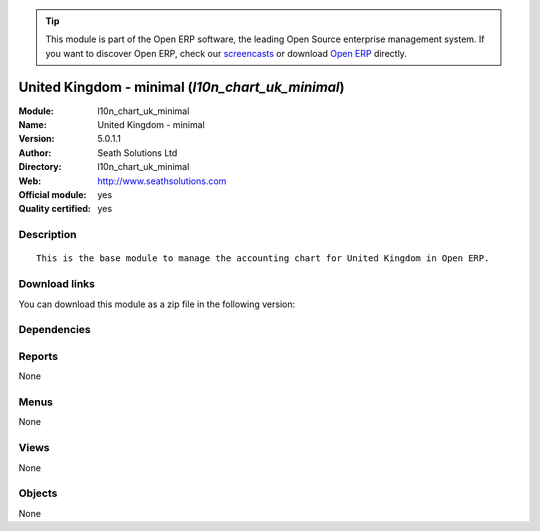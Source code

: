 
.. i18n: .. module:: l10n_chart_uk_minimal
.. i18n:     :synopsis: United Kingdom - minimal (Official, Quality Certified)
.. i18n:     :noindex:
.. i18n: .. 

.. module:: l10n_chart_uk_minimal
    :synopsis: United Kingdom - minimal (Official, Quality Certified)
    :noindex:
.. 

.. i18n: .. raw:: html
.. i18n: 
.. i18n:       <br />
.. i18n:     <link rel="stylesheet" href="../_static/hide_objects_in_sidebar.css" type="text/css" />

.. raw:: html

      <br />
    <link rel="stylesheet" href="../_static/hide_objects_in_sidebar.css" type="text/css" />

.. i18n: .. tip:: This module is part of the Open ERP software, the leading Open Source 
.. i18n:   enterprise management system. If you want to discover Open ERP, check our 
.. i18n:   `screencasts <http://openerp.tv>`_ or download 
.. i18n:   `Open ERP <http://openerp.com>`_ directly.

.. tip:: This module is part of the Open ERP software, the leading Open Source 
  enterprise management system. If you want to discover Open ERP, check our 
  `screencasts <http://openerp.tv>`_ or download 
  `Open ERP <http://openerp.com>`_ directly.

.. i18n: .. raw:: html
.. i18n: 
.. i18n:     <div class="js-kit-rating" title="" permalink="" standalone="yes" path="/l10n_chart_uk_minimal"></div>
.. i18n:     <script src="http://js-kit.com/ratings.js"></script>

.. raw:: html

    <div class="js-kit-rating" title="" permalink="" standalone="yes" path="/l10n_chart_uk_minimal"></div>
    <script src="http://js-kit.com/ratings.js"></script>

.. i18n: United Kingdom - minimal (*l10n_chart_uk_minimal*)
.. i18n: ==================================================
.. i18n: :Module: l10n_chart_uk_minimal
.. i18n: :Name: United Kingdom - minimal
.. i18n: :Version: 5.0.1.1
.. i18n: :Author: Seath Solutions Ltd
.. i18n: :Directory: l10n_chart_uk_minimal
.. i18n: :Web: http://www.seathsolutions.com
.. i18n: :Official module: yes
.. i18n: :Quality certified: yes

United Kingdom - minimal (*l10n_chart_uk_minimal*)
==================================================
:Module: l10n_chart_uk_minimal
:Name: United Kingdom - minimal
:Version: 5.0.1.1
:Author: Seath Solutions Ltd
:Directory: l10n_chart_uk_minimal
:Web: http://www.seathsolutions.com
:Official module: yes
:Quality certified: yes

.. i18n: Description
.. i18n: -----------

Description
-----------

.. i18n: ::
.. i18n: 
.. i18n:   This is the base module to manage the accounting chart for United Kingdom in Open ERP.

::

  This is the base module to manage the accounting chart for United Kingdom in Open ERP.

.. i18n: Download links
.. i18n: --------------

Download links
--------------

.. i18n: You can download this module as a zip file in the following version:

You can download this module as a zip file in the following version:

.. i18n:   * `4.2 <http://www.openerp.com/download/modules/4.2/l10n_chart_uk_minimal.zip>`_
.. i18n:   * `5.0 <http://www.openerp.com/download/modules/5.0/l10n_chart_uk_minimal.zip>`_
.. i18n:   * `trunk <http://www.openerp.com/download/modules/trunk/l10n_chart_uk_minimal.zip>`_

  * `4.2 <http://www.openerp.com/download/modules/4.2/l10n_chart_uk_minimal.zip>`_
  * `5.0 <http://www.openerp.com/download/modules/5.0/l10n_chart_uk_minimal.zip>`_
  * `trunk <http://www.openerp.com/download/modules/trunk/l10n_chart_uk_minimal.zip>`_

.. i18n: Dependencies
.. i18n: ------------

Dependencies
------------

.. i18n:  * :mod:`base`
.. i18n:  * :mod:`account`
.. i18n:  * :mod:`base_iban`
.. i18n:  * :mod:`base_vat`
.. i18n:  * :mod:`account_chart`

 * :mod:`base`
 * :mod:`account`
 * :mod:`base_iban`
 * :mod:`base_vat`
 * :mod:`account_chart`

.. i18n: Reports
.. i18n: -------

Reports
-------

.. i18n: None

None

.. i18n: Menus
.. i18n: -------

Menus
-------

.. i18n: None

None

.. i18n: Views
.. i18n: -----

Views
-----

.. i18n: None

None

.. i18n: Objects
.. i18n: -------

Objects
-------

.. i18n: None

None
